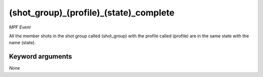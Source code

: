 (shot_group)_(profile)_(state)_complete
=======================================

*MPF Event*

All the member shots in the shot group called (shot_group)
with the profile called (profile) are in the same state with the
name (state).


Keyword arguments
-----------------

*None*
